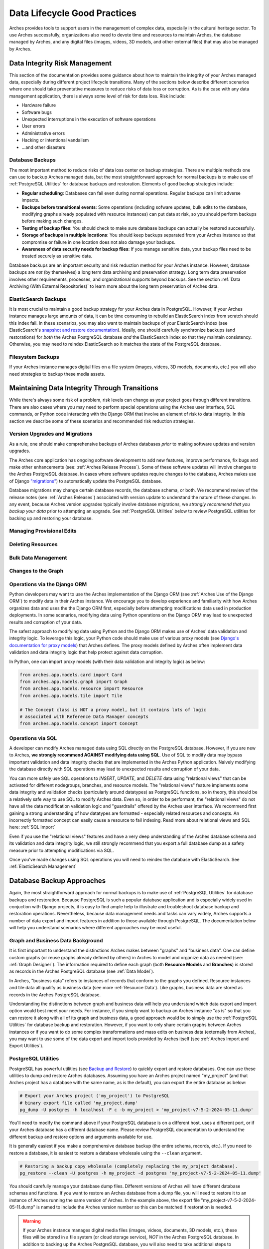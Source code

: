 #############################
Data Lifecycle Good Practices
#############################

Arches provides tools to support users in the management of complex data, especially in the cultural heritage sector. To use Arches successfully, organizations also need to devote time and resources to maintain Arches, the database managed by Arches, and any digital files (images, videos, 3D models, and other external files) that may also be managed by Arches.


Data Integrity Risk Management
==============================

This section of the documentation provides some guidance about how to maintain the integrity of your Arches managed data, especially during different project lifecycle transitions. Many of the sections below describe different scenarios where one should take preventative measures to reduce risks of data loss or corruption. As is the case with any data management application, there is always some level of risk for data loss. Risk include:

* Hardware failure
* Software bugs
* Unexpected interruptions in the execution of software operations
* User errors
* Administrative errors
* Hacking or intentional vandalism
* ...and other disasters 


Database Backups
----------------

The most important method to reduce risks of data loss center on backup strategies. There are multiple methods one can use to backup Arches managed data, but the most straightforward approach for normal backups is to make use of :ref:`PostgreSQL Utilities` for database backups and restoration. Elements of good backup strategies include:

* **Regular scheduling**: Databases can fail even during normal operations. Regular backups can limit adverse impacts.
* **Backups before transitional events**: Some operations (including sofware updates, bulk edits to the database, modifying graphs already populated with resource instances) can put data at risk, so you should perform backups before making such changes.
* **Testing of backup files**: You should check to make sure database backups can actually be restored successfully.
* **Storage of backups in multiple locations**: You should keep backups separated from your Arches instance so that compromise or failure in one location does not also damage your backups.
* **Awareness of data security needs for backup files**: If you manage sensitive data, your backup files need to be treated securely as sensitive data.


Database backups are an important security and risk reduction method for your Arches instance. However, database backups are *not* (by themselves) a long term data archiving and preservation strategy. Long term data preservation involves other requirements, processes, and organizational supports beyond backups. See the section :ref:`Data Archiving (With External Repositories)` to learn more about the long term preservation of Arches data.



ElasticSearch Backups
---------------------

It is most crucial to maintain a good backup strategy for your Arches data in PostgreSQL. However, if your Arches instance manages large amounts of data, it can be time consuming to rebuild an ElasticSearch index from scratch should this index fail. In these scenarios, you may also want to maintain backups of your ElasticSearch index (see ElasticSearch's `snapshot and restore documentation <https://www.elastic.co/guide/en/elasticsearch/reference/current/snapshot-restore.html>`_). Ideally, one should carefully synchronize backups (and restorations) for *both* the Arches PostgreSQL database *and* the ElasticSearch index so that they maintain consistency. Otherwise, you may need to reindex ElasticSearch so it matches the state of the PostgreSQL database.


Filesystem Backups
------------------

If your Arches instance manages digital files on a file system (images, videos, 3D models, documents, etc.) you will also need strategies to backup these media assets. 



Maintaining Data Integrity Through Transitions
==============================================

While there's always some risk of a problem, risk levels can change as your project goes through different transitions. There are also cases where you may need to perform special operations using the Arches user interface, SQL commands, or Python code interacting with the Django ORM that involve an element of risk to data integrity. In this section we describe some of these scenarios and recommended risk reduction strategies. 


Version Upgrades and Migrations
-------------------------------

As a rule, one should make comprehensive backups of Arches databases *prior* to making software updates and version upgrades. 

The Arches core application has ongoing software development to add new features, improve performance, fix bugs and make other enhancements (see: :ref:`Arches Release Process`). Some of these software updates will involve changes to the Arches PostgreSQL database. In cases where software updates require changes to the database, Arches makes use of Django `"migrations" <https://docs.djangoproject.com/en/5.0/topics/migrations/>`_) to automatically update the PostgreSQL database. 

Database migrations may change certain database records, the database schema, or both. We recommend review of the release notes (see :ref:`Arches Releases`) associated with version update to understand the nature of these changes. In any event, because Arches version upgrades typically involve database migrations, we *strongly recommend that you backup your data* prior to attempting an upgrade. See :ref:`PostgreSQL Utilities` below to review PostgreSQL utilities for backing up and restoring your database.   



Managing Provisional Edits
--------------------------

Deleting Resources
------------------

Bulk Data Management
--------------------

Changes to the Graph
--------------------

Operations via the Django ORM
-----------------------------

Python developers may want to use the Arches implementation of the Django ORM (see :ref:`Arches Use of the Django ORM`) to modify data in their Arches instance. We encourage you to develop experience and familiarity with how Arches organizes data and uses the the Django ORM first, especially before attempting modifications data used in production deployments. In some scenarios, modifying data using Python operations on the Django ORM may lead to unexpected results and corruption of your data.

The safest approach to modifying data using Python and the Django ORM makes use of Arches' data validation and integrity logic. To leverage this logic, your Python code should make use of various proxy models (see `Django's documentation for proxy models <https://docs.djangoproject.com/en/stable/topics/db/models/#proxy-models>`_) that Arches defines. The proxy models defined by Arches often implement data validation and data integrity logic that help protect against data corruption. 

In Python, one can import proxy models (with their data validation and integrity logic) as below:

.. code-block:: python

    from arches.app.models.card import Card
    from arches.app.models.graph import Graph
    from arches.app.models.resource import Resource
    from arches.app.models.tile import Tile

    # The Concept class is NOT a proxy model, but it contains lots of logic
    # associated with Reference Data Manager concepts
    from arches.app.models.concept import Concept




Operations via SQL 
------------------

A developer can modify Arches managed data using SQL directly on the PostgreSQL database. However, if you are new to Arches, **we strongly recommend AGAINST modifying data using SQL**. Use of SQL to modify data may bypass important validation and data integrity checks that are implemented in the Arches Python application. Naively modifying the database directly with SQL operations may lead to unexpected results and corruption of your data.

You can more safely use SQL operations to *INSERT*, *UPDATE*, and *DELETE* data using "relational views" that can be activated for different nodegroups, branches, and resource models. The "relational views" feature implements some data integrity and validation checks (particularly around datatypes) as PostgreSQL functions, so in theory, this should be a relatively safe way to use SQL to modify Arches data. Even so, in order to be performant, the "relational views" do not have all the data modification validation logic and "guardrails" offered by the Arches user interface. We recommend first gaining a strong understanding of how datatypes are formatted - especially related resources and concepts. An incorrectly formatted concept can easily cause a resource to fail indexing. Read more about relational views and SQL here: :ref:`SQL Import`  

Even if you use the "relational views" features and have a very deep understanding of the Arches database schema and its validation and data integrity logic, we still strongly recommend that you export a full database dump as a safety measure prior to attempting modifications via SQL. 

Once you've made changes using SQL operations you will need to reindex the database with ElasticSearch. See :ref:`ElasticSearch Management` 


Database Backup Approaches
==========================

Again, the most straightforward approach for normal backups is to make use of :ref:`PostgreSQL Utilities` for database backups and restoration. Because PostgreSQL is such a popular database application and is especially widely used in conjuction with Django projects, it is easy to find ample help to illustrate and troubleshoot database backup and restoration operations. Nevertheless, because data management needs and tasks can vary widely, Arches supports a number of data export and import features in addition to those available through PostgreSQL. The documentation below will help you understand scenarios where different approaches may be most useful. 


Graph and Business Data Background
----------------------------------

It is first important to understand the distinctions Arches makes between "graphs" and "business data". One can define custom graphs (or reuse graphs already defined by others) in Arches to model and organize data as needed (see: :ref:`Graph Designer`). The information required to define each graph (both **Resource Models** and **Branches**) is stored as records in the Arches PostgreSQL database (see :ref:`Data Model`). 

In Arches, "business data" refers to instances of records that conform to the graphs you defined. Resource instances and tile data all qualify as business data (see more :ref:`Resource Data`). Like graphs, business data are stored as records in the Arches PostgreSQL database.

Understanding the distinctions between graph and business data will help you understand which data export and import option would best meet your needs. For instance, if you simply want to backup an Arches instance "as is" so that you can restore it along with all of its graph and business data, a good approach would be to simply use the :ref:`PostgreSQL Utilities` for database backup and restoration. However, if you want to only share certain graphs between Arches instances or if you want to do some complex transformations and mass edits on business data (externally from Arches), you may want to use some of the data export and import tools provided by Arches itself (see :ref:`Arches Import and Export Utilities`).


PostgreSQL Utilities
--------------------

PostgreSQL has powerful utilities (see `Backup and Restore <https://www.postgresql.org/docs/14/backup.html>`_) to quickly export and restore databases. One can use these utilities to dump and restore Arches databases. Assuming you have an Arches project named "my_project" (and that Arches project has a database with the same name, as is the default), you can export the entire database as below:

.. code-block:: bash

    # Export your Arches project ('my_project') to PostgreSQL 
    # binary export file called 'my_project.dump'  
    pg_dump -U postgres -h localhost -F c -b my_project > 'my_project-v7-5-2-2024-05-11.dump'


You'll need to modify the command above if your PostgreSQL database is on a different host, uses a different port, or if your Arches database has a different database name. Please review PostgreSQL documentation to understand the different backup and restore options and arguments available for use.

It is generally easiest if you make a comprehensive database backup (the entire schema, records, etc.). If you need to restore a database, it is easiest to restore a database wholesale using the ``--clean`` argument.

.. code-block:: bash
    
    # Restoring a backup copy wholesale (completely replacing the my_project database).
    pg_restore --clean -U postgres -h my_project -d postgres 'my_project-v7-5-2-2024-05-11.dump'


You should carefully manage your database dump files. Different versions of Arches will have different database schemas and functions. If you want to restore an Arches database from a dump file, you will need to restore it to an instance of Arches running the same version of Arches. In the example above, the export file "my_project-v7-5-2-2024-05-11.dump" is named to include the Arches version number so this can be matched if restoration is needed.


.. warning::

    If your Arches instance manages digital media files (images, videos, documents, 3D models, etc.), these files will be stored in a file system (or cloud storage service), *NOT* in the Arches PostgreSQL database. In addition to backing up the  Arches PostgreSQL database, you will also need to take additional steps to backup those files and maintain their directory structure.


Arches Import and Export Utilities
----------------------------------

While Arches provides a number of utilities to export and import data, generally speaking, :ref:`PostgreSQL Utilities` offers fast and straightforward ways to backup and restore an Arches database. However, there may be scenarios where you may need additional flexibility to manipulate Arches data. In those circumstances, you may want to use Arches data export and import features. 

1. One can enable the :ref:`Bulk Data Manager` to activate features of the Arches administrative user interface that enable bulk export and import of business data. The Bulk Data Manger is especially useful for performing mass edits, data exports, or data imports of business data. 

2. Arches provides various command line utilities to export and import both graph and business data (see :ref:`Resource Import/Export`, :ref:`Import Commands`, and :ref:`Export Commands`). 

The import and export utlities can help in cases where you may want to modify data in ways that are not easily supported by the Arches user interface. For example, you may want to make changes to some of your legacy graph data (Resource Models and or Branches). If you already have business data using those legacy graphs, you may need to first export that business data and then make your updates to the graph. From your export files, you can then import (perhaps after making modifications) the business data for use with your newly updated graphs. The import functions have data validation and integrity checks that reduce risks of corrupting data. Of course, it is still safest to use PostgreSQL utilities to backup your database at different export, modification, and import steps.



Arches UUIDs and External (or Legacy) Identifiers
-------------------------------------------------





Use of Cloud Comupting Database Services
========================================

Automated Backups
-----------------

Security and Permissions
------------------------




Security and Managing Sensitive Information
===========================================




Data Archiving (With External Repositories)
===========================================